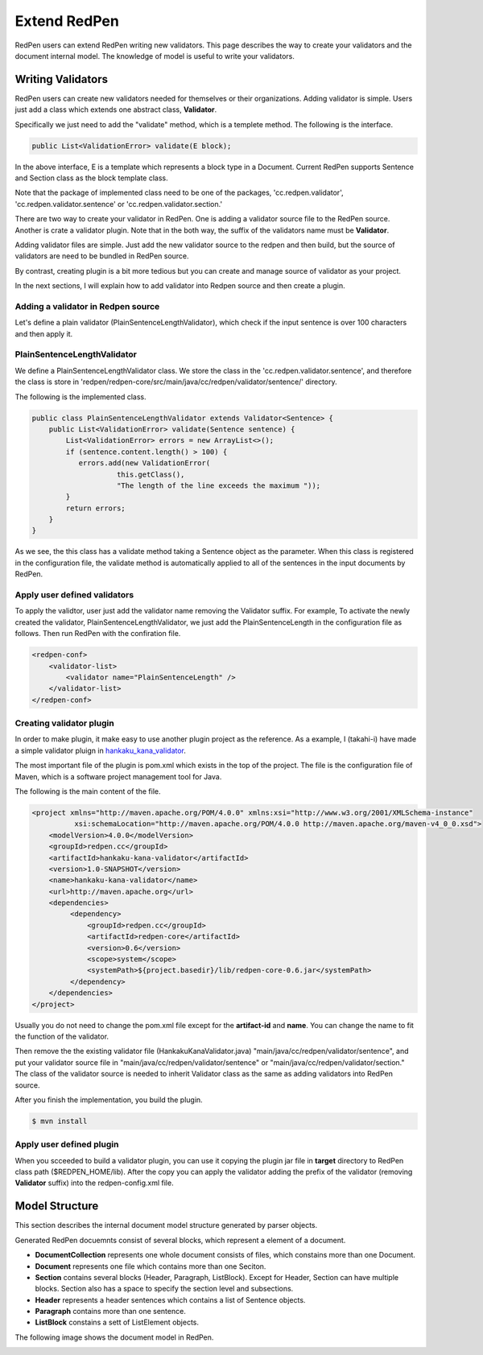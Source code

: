 Extend RedPen
==============

RedPen users can extend RedPen writing new validators. This page describes the way to create your validators and the document internal model.
The knowledge of model is useful to write your validators.

Writing Validators
-------------------

RedPen users can create new validators needed for themselves or their organizations. 
Adding validator is simple. Users just add a class which extends one abstract class, **Validator**.

Specifically we just need to add the "validate" method, which is a templete method.
The following is the interface.

.. code-block:: java

    public List<ValidationError> validate(E block);

In the above interface, E is a template which represents a block type in a Document. Current RedPen supports
Sentence and Section class as the block template class.

Note that the package of implemented class need to be one of the packages,
'cc.redpen.validator', 'cc.redpen.validator.sentence' or 'cc.redpen.validator.section.'

There are two way to create your validator in RedPen. One is adding a validator source file to the RedPen source.
Another is crate a validator plugin. Note that in the both way, the suffix of the validators name must be **Validator**.

Adding validator files are simple. Just add the new validator source to the redpen and then build, but the source of validators
are need to be bundled in RedPen source.

By contrast, creating plugin is a bit more tedious but you can create and manage source of validator as your project. 

In the next sections, I will explain how to add validator into Redpen source and then create a plugin.

Adding a validator in Redpen source
~~~~~~~~~~~~~~~~~~~~~~~~~~~~~~~~~~~~~

Let's define a plain validator (PlainSentenceLengthValidator), which check if the input sentence is over 100 characters and then apply it.

PlainSentenceLengthValidator
~~~~~~~~~~~~~~~~~~~~~~~~~~~~~

We define  a PlainSentenceLengthValidator class. We store the class in the 'cc.redpen.validator.sentence',
and therefore the class is store in 'redpen/redpen-core/src/main/java/cc/redpen/validator/sentence/' directory.

The following is the implemented class.

.. code-block:: java

    public class PlainSentenceLengthValidator extends Validator<Sentence> {
        public List<ValidationError> validate(Sentence sentence) {
            List<ValidationError> errors = new ArrayList<>();
            if (sentence.content.length() > 100) {
               errors.add(new ValidationError(
                        this.getClass(),
                        "The length of the line exceeds the maximum "));
            }
            return errors;
        }
    }

As we see, the this class has a validate method taking a Sentence object as the parameter. When this class is registered in the configuration file,
the validate method is automatically applied to all of the sentences in the input documents by RedPen.

Apply user defined validators
~~~~~~~~~~~~~~~~~~~~~~~~~~~~~~

To apply the validtor, user just add the validator name removing the Validator suffix. For example, To activate the newly created the validator, PlainSentenceLengthValidator,
we just add the PlainSentenceLength in the configuration file as follows. Then run RedPen with the confiration file.

.. code-block:: xml

    <redpen-conf>
        <validator-list>
            <validator name="PlainSentenceLength" />
        </validator-list>
    </redpen-conf>

Creating validator plugin
~~~~~~~~~~~~~~~~~~~~~~~~~~~~~

In order to make plugin, it make easy to use another plugin project as the reference. As a example, I (takahi-i) have made a simple validator pluign in `hankaku_kana_validator <https://github.com/takahi-i/hankaku-kana-validator>`_. 

The most important file of the plugin is pom.xml which exists in the top of the project. The file is the configuration file of Maven, which is a software project management tool for Java. 

The following is the main content of the file.

.. code-block:: xml

    <project xmlns="http://maven.apache.org/POM/4.0.0" xmlns:xsi="http://www.w3.org/2001/XMLSchema-instance"
              xsi:schemaLocation="http://maven.apache.org/POM/4.0.0 http://maven.apache.org/maven-v4_0_0.xsd">
        <modelVersion>4.0.0</modelVersion>
        <groupId>redpen.cc</groupId>
        <artifactId>hankaku-kana-validator</artifactId>
        <version>1.0-SNAPSHOT</version>
        <name>hankaku-kana-validator</name>
        <url>http://maven.apache.org</url>
        <dependencies>
             <dependency>
                 <groupId>redpen.cc</groupId>
                 <artifactId>redpen-core</artifactId>
                 <version>0.6</version>
                 <scope>system</scope>
                 <systemPath>${project.basedir}/lib/redpen-core-0.6.jar</systemPath>
             </dependency>
        </dependencies>
    </project>

Usually you do not need to change the pom.xml file except for the **artifact-id** and **name**. You can change the name to fit the function of the validator.

Then remove the the existing validator file (HankakuKanaValidator.java) "main/java/cc/redpen/validator/sentence", and put your validator source file in "main/java/cc/redpen/validator/sentence" or "main/java/cc/redpen/validator/section." The class of the validator source is needed to inherit Validator class as the same as adding validators into RedPen source.

After you finish the implementation, you build the plugin.

.. code-block:: bash

  $ mvn install

Apply user defined plugin
~~~~~~~~~~~~~~~~~~~~~~~~~~~~~~

When you scceeded to build a validator plugin, you can use it copying the plugin jar file in **target** directory to RedPen class path ($REDPEN_HOME/lib). 
After the copy you can apply the validator adding the prefix of the validator (removing **Validator** suffix) into the redpen-config.xml file.

Model Structure
-----------------

This section describes the internal document model structure generated by parser objects. 

Generated RedPen docuemnts consist of several blocks, which represent a element of a document. 

* **DocumentCollection** represents one whole document consists of files, which constains more than one Document.
* **Document** represents one file which contains more than one Seciton.
* **Section** contains several blocks (Header, Paragraph, ListBlock). Except for Header, Section can have multiple blocks. Section also has a space to specify the section level and subsections.
* **Header** represents a header sentences which contains a list of Sentence objects.
* **Paragraph** contains more than one sentence.
* **ListBlock** constains a sett of ListElement objects.

The following image shows the document model in RedPen.

.. image:: model.jpg
   :height: 500
   :width: 700
